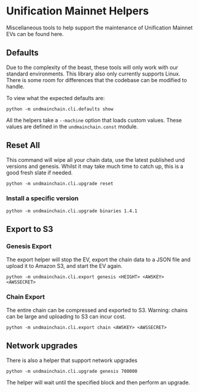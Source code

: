 #+STARTUP: SHOWEVERYTHING
* Unification Mainnet Helpers

Miscellaneous tools to help support the maintenance of Unification Mainnet EVs can be found here. 

** Defaults
Due to the complexity of the beast, these tools will only work with our standard environments. This library also only currently supports Linux. There is some room for differences that the codebase can be modified to handle.

To view what the expected defaults are:
#+BEGIN_SRC 
python -m undmainchain.cli.defaults show
#+END_SRC

All the helpers take a ~--machine~ option that loads custom values. These values are defined in the ~undmainchain.const~ module.

** Reset All
This command will wipe all your chain data, use the latest published und versions and genesis. Whilst it may take much time to catch up, this is a good fresh slate if needed.

#+BEGIN_SRC 
python -m undmainchain.cli.upgrade reset
#+END_SRC

*** Install a specific version

#+BEGIN_SRC 
python -m undmainchain.cli.upgrade binaries 1.4.1
#+END_SRC

** Export to S3
*** Genesis Export 
The export helper will stop the EV, export the chain data to a JSON file and upload it to Amazon S3, and start the EV again.

#+BEGIN_SRC 
python -m undmainchain.cli.export genesis <HEIGHT> <AWSKEY> <AWSSECRET>
#+END_SRC

*** Chain Export
The entire chain can be compressed and exported to S3. Warning: chains can be large and uploading to S3 can incur cost.

#+BEGIN_SRC 
python -m undmainchain.cli.export chain <AWSKEY> <AWSSECRET>
#+END_SRC

** Network upgrades
There is also a helper that support network upgrades

#+BEGIN_SRC 
python -m undmainchain.cli.upgrade genesis 700000
#+END_SRC

The helper will wait until the specified block and then perform an upgrade.
